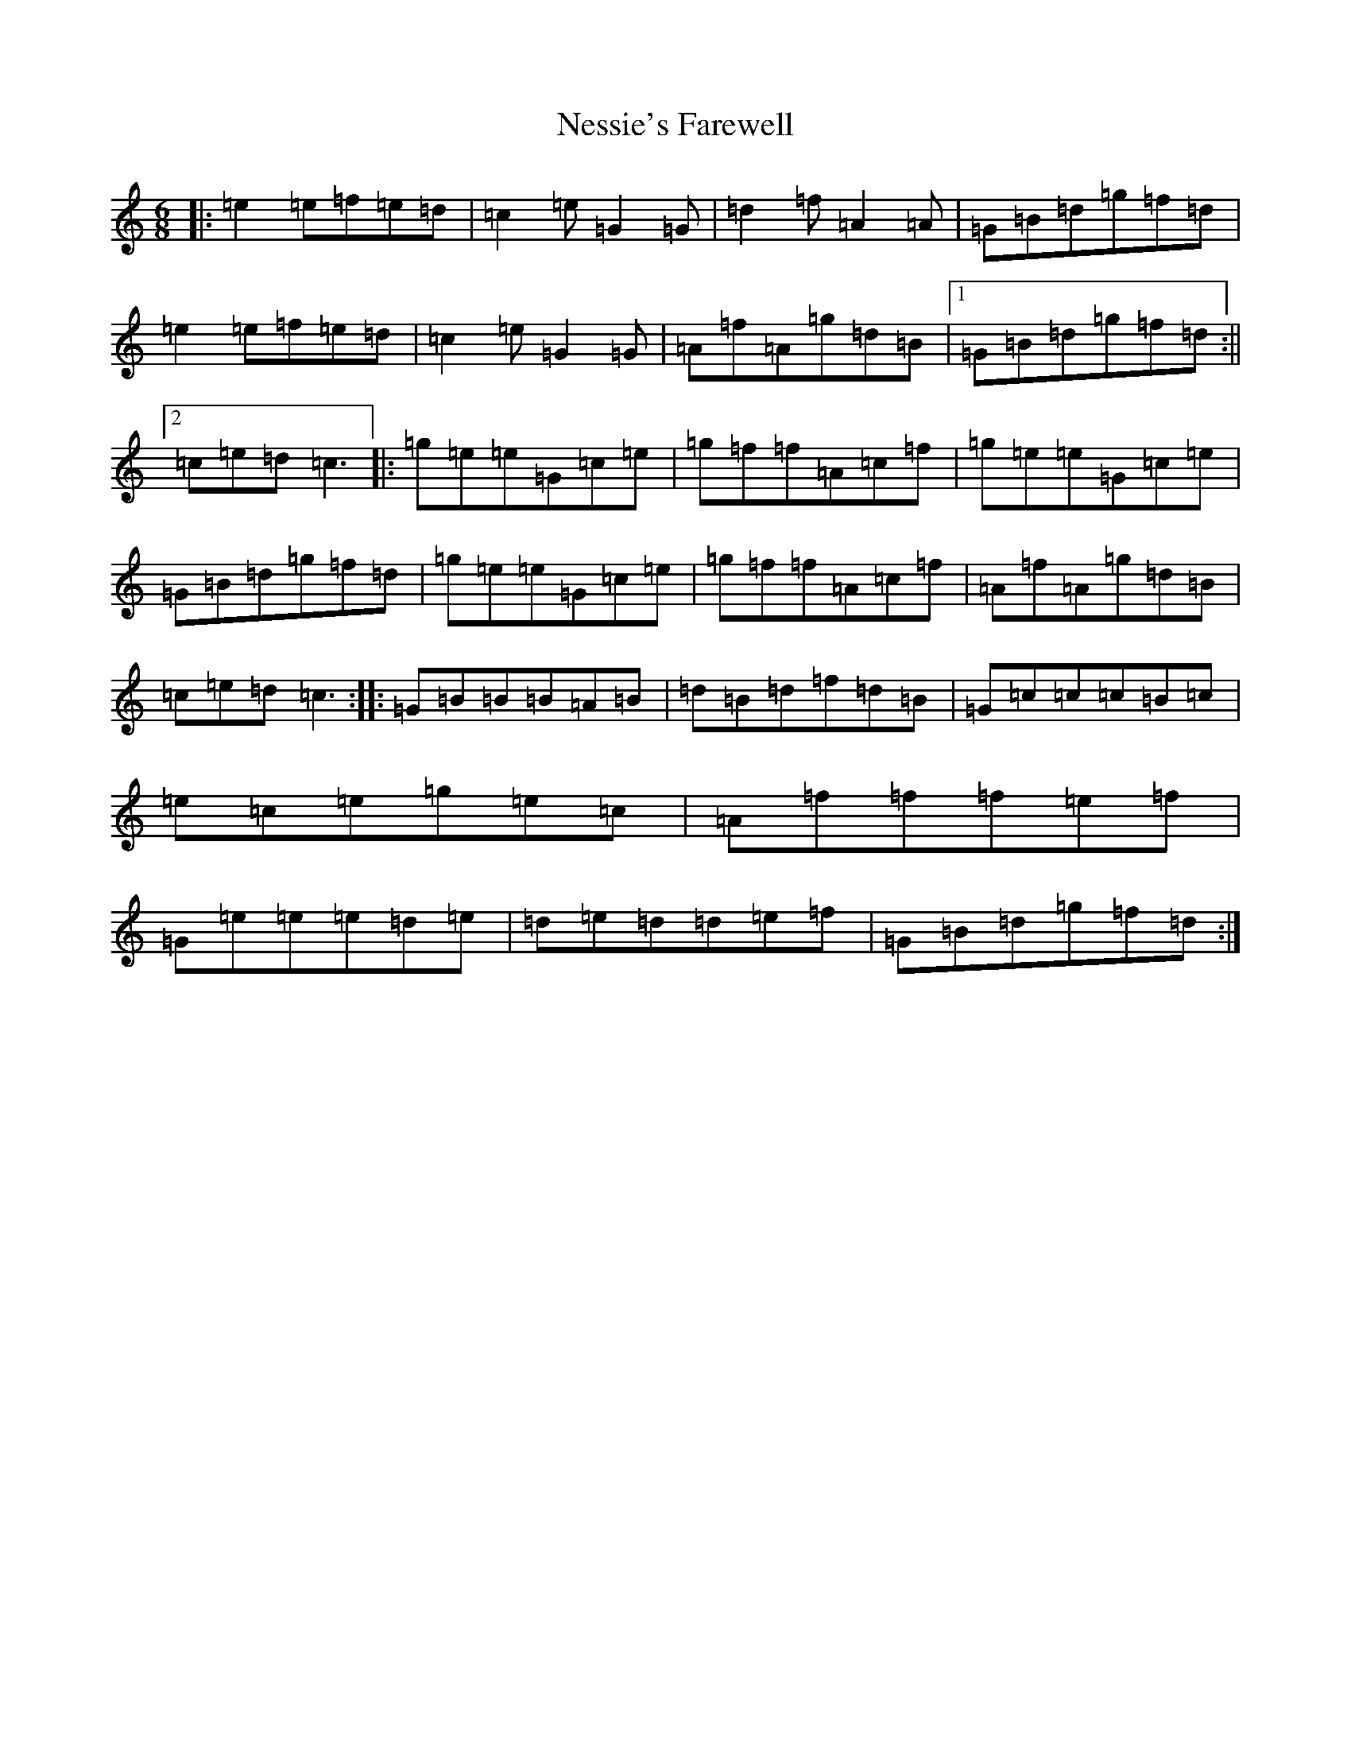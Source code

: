 X: 15356
T: Nessie's Farewell
S: https://thesession.org/tunes/6647#setting6647
Z: D Major
R: jig
M: 6/8
L: 1/8
K: C Major
|:=e2=e=f=e=d|=c2=e=G2=G|=d2=f=A2=A|=G=B=d=g=f=d|=e2=e=f=e=d|=c2=e=G2=G|=A=f=A=g=d=B|1=G=B=d=g=f=d:||2=c=e=d=c3|:=g=e=e=G=c=e|=g=f=f=A=c=f|=g=e=e=G=c=e|=G=B=d=g=f=d|=g=e=e=G=c=e|=g=f=f=A=c=f|=A=f=A=g=d=B|=c=e=d=c3:||:=G=B=B=B=A=B|=d=B=d=f=d=B|=G=c=c=c=B=c|=e=c=e=g=e=c|=A=f=f=f=e=f|=G=e=e=e=d=e|=d=e=d=d=e=f|=G=B=d=g=f=d:|